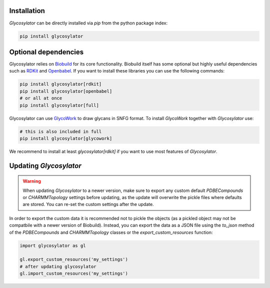 .. biobuild documentation master file, created by
   sphinx-quickstart on Tue Jun 13 14:40:03 2023.
   You can adapt this file completely to your liking, but it should at least
   contain the root `toctree` directive.

Installation
------------

`Glycosylator` can be directly installed via `pip` from the python package index:

.. code-block:: bash

   pip install glycosylator


Optional dependencies
---------------------

Glycosylator relies on `Biobuild <https://biobuild.readthedocs.io>`_ for its core functionality. Biobuild itself has some optional but highly useful dependencies
such as `RDKit <https://www.rdkit.org/>`_ and `Openbabel <http://openbabel.org/wiki/Main_Page>`_. If you want to install these libraries you can use the following commands:

.. code-block:: bash

   pip install glycosylator[rdkit]
   pip install glycosylator[openbabel]
   # or all at once
   pip install glycosylator[full]

Glycosylator can use `GlycoWork <https://github.com/BojarLab/glycowork>`_ to draw glycans in SNFG format. To install `GlycoWork` together with `Glycosylator` use:

.. code-block:: bash

   # this is also included in full 
   pip install glycosylator[glycowork]


We recommend to install at least `glycosylator[rdkit]` if you want to use most features of `Glycosylator`.


Updating `Glycosylator`
-----------------------

.. warning:: 

   When updating `Glycosylator` to a newer version, make sure to export any custom default `PDBECompounds` or `CHARMMTopology` settings
   before updating, as the update will overwrite the pickle files where defaults are stored. You can re-set the custom settings after the update.

In order to export the custom data it is recommended not to pickle the objects (as a pickled object may not be compatbile with a newer version of Biobuild).
Instead, you can export the data as a JSON file using the `to_json` method of the `PDBECompounds` and `CHARMMTopology` classes or the `export_custom_resources` function:

.. code-block:: python

   import glycosylator as gl

   gl.export_custom_resources('my_settings')
   # after updating glycosylator
   gl.import_custom_resources('my_settings')

